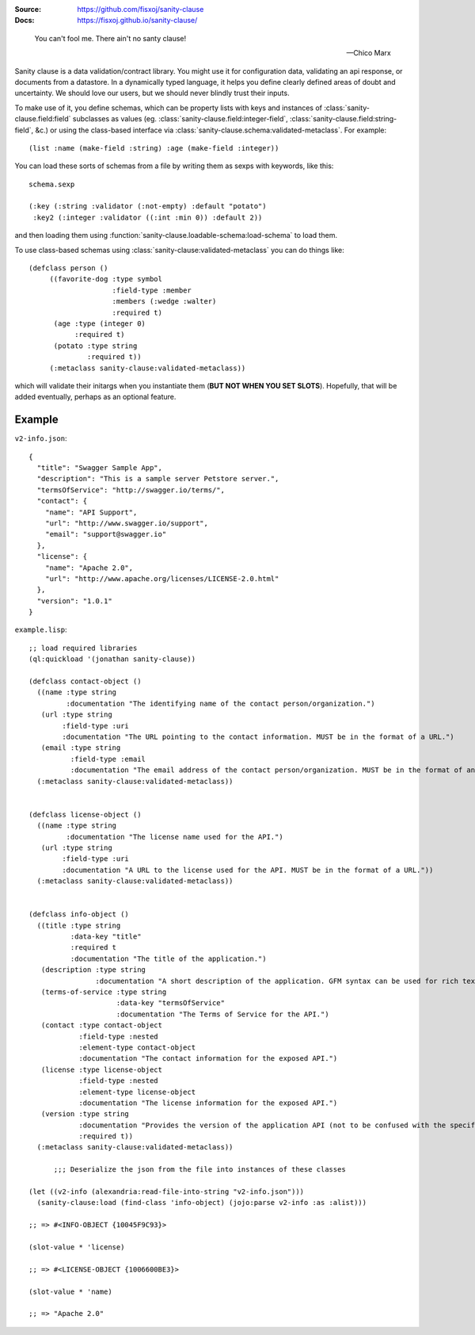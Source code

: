 .. image:: https://travis-ci.org/fisxoj/sanity-clause.svg?branch=master
   :target: https://travis-ci.org/fisxoj/sanity-clause
   :alt: Travis CI status badge
.. image:: https://coveralls.io/repos/github/fisxoj/sanity-clause/badge.svg?branch=master
   :target: https://coveralls.io/github/fisxoj/sanity-clause?branch=master
   :alt: Coveralls status badge
.. image:: https://img.shields.io/badge/Contributor%20Covenant-v1.4%20adopted-ff69b4.svg
   :alt: Contributor Covenant
   :target: CODE_OF_CONDUCT.md


:Source: `https://github.com/fisxoj/sanity-clause <https://github.com/fisxoj/sanity-clause>`_
:Docs:  `https://fisxoj.github.io/sanity-clause/ <https://fisxoj.github.io/sanity-clause/>`_

..

  You can't fool me. There ain't no santy clause!

  -- Chico Marx


Sanity clause is a data validation/contract library.  You might use it for configuration data, validating an api response, or documents from a datastore.  In a dynamically typed language, it helps you define clearly defined areas of doubt and uncertainty.  We should love our users, but we should never blindly trust their inputs.

To make use of it, you define schemas, which can be property lists with keys and instances of :class:`sanity-clause.field:field` subclasses as values (eg. :class:`sanity-clause.field:integer-field`, :class:`sanity-clause.field:string-field`, &c.) or using the class-based interface via :class:`sanity-clause.schema:validated-metaclass`.  For example::

   (list :name (make-field :string) :age (make-field :integer))

You can load these sorts of schemas from a file by writing them as sexps with keywords, like this::

  schema.sexp

  (:key (:string :validator (:not-empty) :default "potato")
   :key2 (:integer :validator ((:int :min 0)) :default 2))

and then loading them using :function:`sanity-clause.loadable-schema:load-schema` to load them.


To use class-based schemas using :class:`sanity-clause:validated-metaclass` you can do things like::

   (defclass person ()
        ((favorite-dog :type symbol
                       :field-type :member
                       :members (:wedge :walter)
                       :required t)
         (age :type (integer 0)
              :required t)
         (potato :type string
                 :required t))
        (:metaclass sanity-clause:validated-metaclass))

which will validate their initargs when you instantiate them (**BUT NOT WHEN YOU SET SLOTS**).  Hopefully, that will be added eventually, perhaps as an optional feature.


~~~~~~~
Example
~~~~~~~

``v2-info.json``::

  {
    "title": "Swagger Sample App",
    "description": "This is a sample server Petstore server.",
    "termsOfService": "http://swagger.io/terms/",
    "contact": {
      "name": "API Support",
      "url": "http://www.swagger.io/support",
      "email": "support@swagger.io"
    },
    "license": {
      "name": "Apache 2.0",
      "url": "http://www.apache.org/licenses/LICENSE-2.0.html"
    },
    "version": "1.0.1"
  }


``example.lisp``::

  ;; load required libraries
  (ql:quickload '(jonathan sanity-clause))

  (defclass contact-object ()
    ((name :type string
           :documentation "The identifying name of the contact person/organization.")
     (url :type string
          :field-type :uri
          :documentation "The URL pointing to the contact information. MUST be in the format of a URL.")
     (email :type string
            :field-type :email
            :documentation "The email address of the contact person/organization. MUST be in the format of an email address."))
    (:metaclass sanity-clause:validated-metaclass))


  (defclass license-object ()
    ((name :type string
           :documentation "The license name used for the API.")
     (url :type string
          :field-type :uri
          :documentation "A URL to the license used for the API. MUST be in the format of a URL."))
    (:metaclass sanity-clause:validated-metaclass))


  (defclass info-object ()
    ((title :type string
            :data-key "title"
            :required t
            :documentation "The title of the application.")
     (description :type string
                  :documentation "A short description of the application. GFM syntax can be used for rich text representation.")
     (terms-of-service :type string
                       :data-key "termsOfService"
                       :documentation "The Terms of Service for the API.")
     (contact :type contact-object
              :field-type :nested
              :element-type contact-object
              :documentation "The contact information for the exposed API.")
     (license :type license-object
              :field-type :nested
              :element-type license-object
              :documentation "The license information for the exposed API.")
     (version :type string
              :documentation "Provides the version of the application API (not to be confused with the specification version)."
              :required t))
    (:metaclass sanity-clause:validated-metaclass))

        ;;; Deserialize the json from the file into instances of these classes

  (let ((v2-info (alexandria:read-file-into-string "v2-info.json")))
    (sanity-clause:load (find-class 'info-object) (jojo:parse v2-info :as :alist)))

  ;; => #<INFO-OBJECT {10045F9C93}>

  (slot-value * 'license)

  ;; => #<LICENSE-OBJECT {1006600BE3}>

  (slot-value * 'name)

  ;; => "Apache 2.0"
